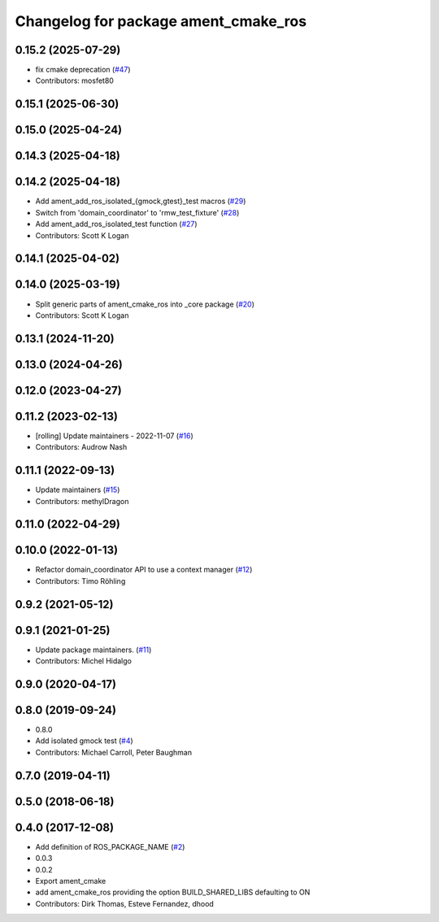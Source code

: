 ^^^^^^^^^^^^^^^^^^^^^^^^^^^^^^^^^^^^^
Changelog for package ament_cmake_ros
^^^^^^^^^^^^^^^^^^^^^^^^^^^^^^^^^^^^^

0.15.2 (2025-07-29)
-------------------
* fix cmake deprecation (`#47 <https://github.com/ros2/ament_cmake_ros/issues/47>`_)
* Contributors: mosfet80

0.15.1 (2025-06-30)
-------------------

0.15.0 (2025-04-24)
-------------------

0.14.3 (2025-04-18)
-------------------

0.14.2 (2025-04-18)
-------------------
* Add ament_add_ros_isolated\_{gmock,gtest}_test macros (`#29 <https://github.com/ros2/ament_cmake_ros/issues/29>`_)
* Switch from 'domain_coordinator' to 'rmw_test_fixture' (`#28 <https://github.com/ros2/ament_cmake_ros/issues/28>`_)
* Add ament_add_ros_isolated_test function (`#27 <https://github.com/ros2/ament_cmake_ros/issues/27>`_)
* Contributors: Scott K Logan

0.14.1 (2025-04-02)
-------------------

0.14.0 (2025-03-19)
-------------------
* Split generic parts of ament_cmake_ros into _core package (`#20 <https://github.com/ros2/ament_cmake_ros/issues/20>`_)
* Contributors: Scott K Logan

0.13.1 (2024-11-20)
-------------------

0.13.0 (2024-04-26)
-------------------

0.12.0 (2023-04-27)
-------------------

0.11.2 (2023-02-13)
-------------------
* [rolling] Update maintainers - 2022-11-07 (`#16 <https://github.com/ros2/ament_cmake_ros/issues/16>`_)
* Contributors: Audrow Nash

0.11.1 (2022-09-13)
-------------------
* Update maintainers (`#15 <https://github.com/ros2/ament_cmake_ros/issues/15>`_)
* Contributors: methylDragon

0.11.0 (2022-04-29)
-------------------

0.10.0 (2022-01-13)
-------------------
* Refactor domain_coordinator API to use a context manager (`#12 <https://github.com/ros2/ament_cmake_ros/issues/12>`_)
* Contributors: Timo Röhling

0.9.2 (2021-05-12)
------------------

0.9.1 (2021-01-25)
------------------
* Update package maintainers. (`#11 <https://github.com/ros2/ament_cmake_ros/issues/11>`_)
* Contributors: Michel Hidalgo

0.9.0 (2020-04-17)
------------------

0.8.0 (2019-09-24)
------------------
* 0.8.0
* Add isolated gmock test (`#4 <https://github.com/ros2/ament_cmake_ros/issues/4>`_)
* Contributors: Michael Carroll, Peter Baughman

0.7.0 (2019-04-11)
------------------

0.5.0 (2018-06-18)
------------------

0.4.0 (2017-12-08)
------------------
* Add definition of ROS_PACKAGE_NAME (`#2 <https://github.com/ros2/ament_cmake_ros/issues/2>`_)
* 0.0.3
* 0.0.2
* Export ament_cmake
* add ament_cmake_ros providing the option BUILD_SHARED_LIBS defaulting to ON
* Contributors: Dirk Thomas, Esteve Fernandez, dhood
